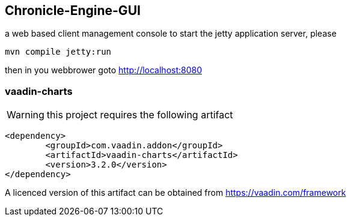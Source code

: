 ## Chronicle-Engine-GUI
 
// Settings:
:experimental:
:idprefix:
:idseparator: -
ifndef::env-github[:icons: font]
ifdef::env-github,env-browser[]
:toc: macro
:toclevels: 1
endif::[]
ifdef::env-github[]
:status:
:outfilesuffix: .adoc
:!toc-title:
:caution-caption: :fire:
:important-caption: :exclamation:
:note-caption: :paperclip:
:tip-caption: :bulb:
:warning-caption: :warning:
endif::[]
// Aliases:
:project-name: Asciidoctor PDF
:project-handle: asciidoctor-pdf
 
toc::[]

a web based client management console to start the jetty application server, please 
[source, console]
----
mvn compile jetty:run
----

then in you webbrower goto http://localhost:8080

###  vaadin-charts

WARNING: this project requires the following artifact
[source, console]
----
<dependency>
	<groupId>com.vaadin.addon</groupId>
	<artifactId>vaadin-charts</artifactId>
	<version>3.2.0</version>
</dependency>
----

A licenced version of this artifact can be obtained from https://vaadin.com/framework



